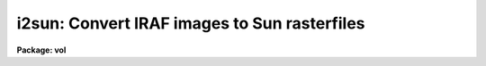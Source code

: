 .. _i2sun:

i2sun: Convert IRAF images to Sun rasterfiles
=============================================

**Package: vol**

.. raw:: html

  <h3>Usage</h3>
  <!-- BeginSection: 'USAGE' -->
  <p>
  i2sun input output z1 z2
  </p>
  <!-- EndSection:   'USAGE' -->
  <h3>Parameters</h3>
  <!-- BeginSection: 'PARAMETERS' -->
  <dl>
  <dt><b>input</b></dt>
  <!-- Sec='PARAMETERS' Level=0 Label='input' Line='input' -->
  <dd>Input image template, @file, n-dimensional image, or combination.
  </dd>
  </dl>
  <dl>
  <dt><b>output</b></dt>
  <!-- Sec='PARAMETERS' Level=0 Label='output' Line='output' -->
  <dd>Root template for output images, e.g. <span style="font-family: monospace;">"home$ras/frame.%d"</span>.
  </dd>
  </dl>
  <dl>
  <dt><b>clutfile</b></dt>
  <!-- Sec='PARAMETERS' Level=0 Label='clutfile' Line='clutfile' -->
  <dd>Previously saved Sun rasterfile (e.g. output from IMTOOL), containing the
  color/greyscale lookup table information to be passed along to each output
  frame.  Standard ones can be saved and used with any number of images (e.g.
  <span style="font-family: monospace;">"pseudo.ras"</span>).
  </dd>
  </dl>
  <dl>
  <dt><b>z1 = INDEF, z2 = INDEF</b></dt>
  <!-- Sec='PARAMETERS' Level=0 Label='z1' Line='z1 = INDEF, z2 = INDEF' -->
  <dd>Minimum and maximum pixel/voxel intensities to scale to full output
  color/greyscale range.  Both are required parameters, and will apply to all
  images in the sequence.
  </dd>
  </dl>
  <dl>
  <dt><b>ztrans = <span style="font-family: monospace;">"linear"</span></b></dt>
  <!-- Sec='PARAMETERS' Level=0 Label='ztrans' Line='ztrans = "linear"' -->
  <dd>Intensity transformation on input data (linear|log|none|user).
  If <span style="font-family: monospace;">"user"</span>, you must also specify <i>ulutfile</i>.
  </dd>
  </dl>
  <dl>
  <dt><b>ulutfile</b></dt>
  <!-- Sec='PARAMETERS' Level=0 Label='ulutfile' Line='ulutfile' -->
  <dd>Name of text file containing the look up table when <i>ztrans</i> = user.
  The table should contain two columns per line; column 1 contains the
  intensity, column 2 the desired greyscale output.
  </dd>
  </dl>
  <dl>
  <dt><b>xsize = INDEF, ysize = INDEF</b></dt>
  <!-- Sec='PARAMETERS' Level=0 Label='xsize' Line='xsize = INDEF, ysize = INDEF' -->
  <dd>If specified, these will be the dimensions of all output Sun rasterfiles
  in pixels.  The default will be the same size as the input images (which
  could vary, though this would create a jittery movie).
  </dd>
  </dl>
  <dl>
  <dt><b>xmag = 1.0, ymag = 1.0</b></dt>
  <!-- Sec='PARAMETERS' Level=0 Label='xmag' Line='xmag = 1.0, ymag = 1.0' -->
  <dd>Another way to specify output rasterfile dimensions.  These are the 
  magnification factors to apply to the input image dimensions.
  </dd>
  </dl>
  <dl>
  <dt><b>order = 1</b></dt>
  <!-- Sec='PARAMETERS' Level=0 Label='order' Line='order = 1' -->
  <dd>Order of the interpolator to be used for spatially interpolating the image.
  The current choices are 0 for pixel replication, and 1 for bilinear
  interpolation.
  </dd>
  </dl>
  <dl>
  <dt><b>sliceaxis = 3</b></dt>
  <!-- Sec='PARAMETERS' Level=0 Label='sliceaxis' Line='sliceaxis = 3' -->
  <dd>Image axis from which to cut multiple slices when input image dimension is
  greater than 2.  Only x-y sections are allowed, so <i>sliceaxis</i> must
  be 3 or greater.
  </dd>
  </dl>
  <dl>
  <dt><b>swap = no</b></dt>
  <!-- Sec='PARAMETERS' Level=0 Label='swap' Line='swap = no' -->
  <dd>Swap rasterfile bytes on output?  Used when rasterfiles are being written
  to a computer with opposite byte-swapping from that of the home computer
  (e.g. between VAX and Sun).
  </dd>
  </dl>
  <!-- EndSection:   'PARAMETERS' -->
  <h3>Description</h3>
  <!-- BeginSection: 'DESCRIPTION' -->
  <p>
  Given a series of IRAF images, an intensity transformation, and a file
  containing color/greyscale lookup table information, produces one 2d image
  in Sun rasterfile format for each 2D IRAF image.  This is a temporary task
  usually used as a step in creating filmloops for playback by a Sun Movie
  program.
  </p>
  <p>
  The input images may be specified as an image template (<span style="font-family: monospace;">"zoom*.imh"</span>),
  an <span style="font-family: monospace;">"@"</span> file (<span style="font-family: monospace;">"@movie.list"</span>), or as an n-dimensional image from which to
  create multiple 2d rasterfiles.  If any images in a list are nD images,
  all 2d sections from the specified <i>sliceaxis</i> will be written out
  (default = band or z axis).  At present, only x-y sections may be made,
  i.e. the slice axis must be axis 3 or higher.
  </p>
  <p>
  The minimum and maximum pixel/voxel intensities, z1 and z2, must be specified
  as it would be not only inefficient to calculate the full zrange of
  each image in a sequence, but would also make very jumpy movies.
  Between input intensities z1 and z2, the pixel intensities may be transformed
  according to the <i>ztrans</i> parameter: <span style="font-family: monospace;">"linear"</span>, <span style="font-family: monospace;">"log10"</span>, <span style="font-family: monospace;">"none"</span>,
  or <span style="font-family: monospace;">"user"</span>.
  </p>
  <p>
  When <i>ztrans</i> = <span style="font-family: monospace;">"user"</span>, a look up table of intensity values and their
  corresponding greyscale levels is read from the file specified by the
  <i>ulutfile</i> parameter.  From this information, a piecewise linear
  look up table containing 4096 discrete values is composed.  The text
  format table contains two columns per line; column 1 contains the
  intensity, column 2 the desired greyscale output.  The greyscale values
  specified by the user must match those available on the output device.
  Task <i>showcap</i> can be used to determine the range of acceptable
  greyscale levels.  
  </p>
  <p>
  A color table file (<i>clutfile</i>) may be produced on a Sun workstation from
  IMTOOL (see IMTOOL manual page, R_RASTERFILE parameter and Imcopy function).
  This file may be specified to I2SUN as the <i>clutfile</i> parameter.
  Likewise, any rasterfiles previously created with
  I2SUN may be used as input clutfiles.
  </p>
  <p>
  The output rasterfile dimensions may be larger or smaller than the input 
  images (see parameters <i>xsize</i> and <i>ysize</i>, or <i>xmag</i> and
  <i>ymag</i>).  The parameter <i>order</i> controls the mode of interpolation;
  0=pixel replication, 1=bilinear.
  </p>
  <p>
  If the output rasterfiles are being sent to a computer with opposite
  byte-swapping characteristics, set <i>swap</i> = yes (e.g., when running
  I2SUN on a VAX, with output to a Sun).
  </p>
  <!-- EndSection:   'DESCRIPTION' -->
  <h3>Examples</h3>
  <!-- BeginSection: 'EXAMPLES' -->
  <pre>
  1.  Produce a series of Sun rasterfiles in tmp$mydir/movie/,
      using a pseudocolor color table file saved earlier, with
      input greylevels scaled between 10 and 100.
  
      cl&gt; i2sun nzoom*.imh tmp$mydir/movie/frame.%d \<br>
  	home$colors/pseudo.ras 10 100
  
  2.  Make a movie through the z, or band, axis of a datacube.
  
      cl&gt; i2sun cube tmp$cubemovie/frame.%d 1 256 
  
  3.  Make a movie through the 4th, or hyper-axis of a datacube,
      holding image band 10 constant.
  
      cl&gt; i2sun hypercube[*,*,10,*] tmp$movie/frame.%d 1 256 \<br>
  	sliceaxis=4
  
  4.  Run I2SUN on a VAX, with output to a Sun.
  
      cl&gt; i2sun @imlist sunnode!home$ras/frame.%d 1 256 swap+
  
  </pre>
  <!-- EndSection:   'EXAMPLES' -->
  <h3>Timings</h3>
  <!-- BeginSection: 'TIMINGS' -->
  <p>
  49 seconds (1 sec/frame) to produce 50 100*100 rasterfiles from a
  100*100*50 datacube with no magnification, on a diskless Sun-3/110
  using NFS to Eagle disks on a lightly loaded Sun-3/160 fileserver
  (load factor &lt; 1.5).  
  5 minutes for the same with a magnification factor of 2 in both x and y,
  bilinear interpolation.
  20 minutes for the same with a magnification factor of 5 in both x and y.
  </p>
  <!-- EndSection:   'TIMINGS' -->
  <h3>Bugs</h3>
  <!-- BeginSection: 'BUGS' -->
  <!-- EndSection:   'BUGS' -->
  <h3>See also</h3>
  <!-- BeginSection: 'SEE ALSO' -->
  <p>
  display, imtool, volumes.pvol
  </p>
  
  <!-- EndSection:    'SEE ALSO' -->
  
  <!-- Contents: 'NAME' 'USAGE' 'PARAMETERS' 'DESCRIPTION' 'EXAMPLES' 'TIMINGS' 'BUGS' 'SEE ALSO'  -->
  
